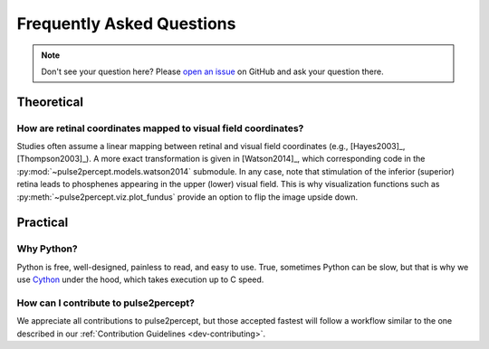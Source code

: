 .. _users-faq:

==========================
Frequently Asked Questions
==========================

.. note ::

    Don't see your question here? Please `open an issue`_ on GitHub and ask
    your question there.

Theoretical
===========

How are retinal coordinates mapped to visual field coordinates?
---------------------------------------------------------------

Studies often assume a linear mapping between retinal and visual field
coordinates (e.g., [Hayes2003]_, [Thompson2003]_).
A more exact transformation is given in [Watson2014]_, which corresponding code
in the :py:mod:`~pulse2percept.models.watson2014` submodule.
In any case, note that stimulation of the inferior (superior) retina leads to
phosphenes appearing in the upper (lower) visual field.
This is why visualization functions such as
:py:meth:`~pulse2percept.viz.plot_fundus` provide an option to flip the image
upside down.

Practical
=========

Why Python?
-----------

Python is free, well-designed, painless to read, and easy to use.
True, sometimes Python can be slow, but that is why we use `Cython`_ under the
hood, which takes execution up to C speed.

How can I contribute to pulse2percept?
--------------------------------------

We appreciate all contributions to pulse2percept, but those accepted fastest
will follow a workflow similar to the one described in our
:ref:`Contribution Guidelines <dev-contributing>`.

.. _open an issue: https://github.com/uwescience/pulse2percept/issues
.. _Cython: http://cython.org
